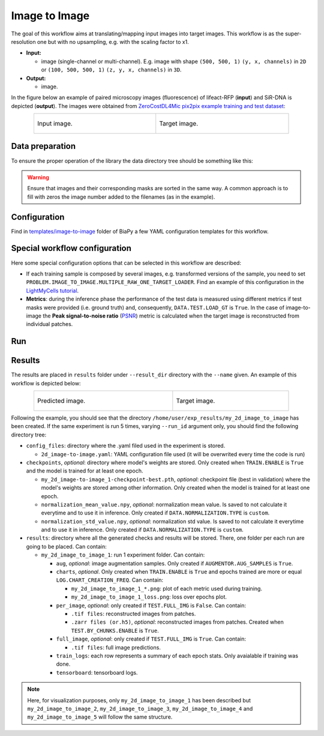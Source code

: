 .. _image-to-image:

Image to Image
--------------

The goal of this workflow aims at translating/mapping input images into target images. This workflow is as the super-resolution one but with no upsampling, e.g. with the scaling factor to x1.

* **Input:** 
    
  * image (single-channel or multi-channel). E.g. image with shape ``(500, 500, 1)`` ``(y, x, channels)`` in ``2D`` or ``(100, 500, 500, 1)`` ``(z, y, x, channels)`` in ``3D``.  

* **Output:**

  * image. 

In the figure below an example of paired microscopy images (fluorescence) of lifeact-RFP (**input**) and SiR-DNA is depicted (**output**). The images were obtained from `ZeroCostDL4Mic pix2pix example training and test dataset <https://zenodo.org/records/3941889#.XxrkzWMzaV4>`__:

.. list-table:: 
  :align: center
  :width: 680px

  * - .. figure:: ../img/i2i/i2i_raw.png
         :align: center
         :width: 300px

         Input image.

    - .. figure:: ../img/i2i/i2i_target.png
         :align: center
         :width: 300px

         Target image.

.. _i2i2_data_prep:

Data preparation
~~~~~~~~~~~~~~~~

To ensure the proper operation of the library the data directory tree should be something like this: 

.. collapse:: Expand directory tree 

    .. code-block:: bash
  
      dataset/
      ├── train
      │   ├── x
      │   │   ├── training-0001.tif
      │   │   ├── training-0002.tif
      │   │   ├── . . .
      │   │   ├── training-9999.tif
      │   └── y
      │       ├── training_groundtruth-0001.tif
      │       ├── training_groundtruth-0002.tif
      │       ├── . . .
      │       ├── training_groundtruth-9999.tif
      └── test
          ├── x
          │   ├── testing-0001.tif
          │   ├── testing-0002.tif
          │   ├── . . .
          │   ├── testing-9999.tif
          └── y
              ├── testing_groundtruth-0001.tif
              ├── testing_groundtruth-0002.tif
              ├── . . .
              ├── testing_groundtruth-9999.tif

\

.. warning:: Ensure that images and their corresponding masks are sorted in the same way. A common approach is to fill with zeros the image number added to the filenames (as in the example). 

Configuration                                                                                                                 
~~~~~~~~~~~~~

Find in `templates/image-to-image <https://github.com/BiaPyX/BiaPy/tree/master/templates/image-to-image>`__ folder of BiaPy a few YAML configuration templates for this workflow. 


Special workflow configuration
~~~~~~~~~~~~~~~~~~~~~~~~~~~~~~

Here some special configuration options that can be selected in this workflow are described:

* If each training sample is composed by several images, e.g. transformed versions of the sample, you need to set ``PROBLEM.IMAGE_TO_IMAGE.MULTIPLE_RAW_ONE_TARGET_LOADER``. Find an example of this configuration in the `LightMyCells tutorial <https://biapy.readthedocs.io/en/latest/tutorials/image-to-image/lightmycells.html>`__. 

* **Metrics**: during the inference phase the performance of the test data is measured using different metrics if test masks were provided (i.e. ground truth) and, consequently, ``DATA.TEST.LOAD_GT`` is ``True``. In the case of image-to-image the **Peak signal-to-noise ratio** (`PSNR <https://en.wikipedia.org/wiki/Peak_signal-to-noise_ratio>`__) metric is calculated when the target image is reconstructed from individual patches.

.. _i2i_data_run:

Run
~~~

.. tabs::

   .. tab:: GUI

        Select image-to-image workflow during the creation of a new configuration file:

        .. image:: ../img/gui/biapy_gui_i2i.png
            :align: center 

   .. tab:: Google Colab

        Two different options depending on the image dimension: 

        .. |sr_2D_colablink| image:: https://colab.research.google.com/assets/colab-badge.svg
            :target: https://colab.research.google.com/github/BiaPyX/BiaPy/blob/master/notebooks/image_to_image/BiaPy_2D_Image_to_Image.ipynb

        * 2D: |sr_2D_colablink|

        .. |sr_3D_colablink| image:: https://colab.research.google.com/assets/colab-badge.svg
            :target: https://colab.research.google.com/github/BiaPyX/BiaPy/blob/master/notebooks/image_to_image/BiaPy_3D_Image_to_Image.ipynb

        * 3D: |sr_3D_colablink|

   .. tab:: Docker

        `Open a terminal <../get_started/faq.html#opening-a-terminal>`__ as described in :ref:`installation`. For instance, using `2d_image-to-image.yaml <https://github.com/BiaPyX/BiaPy/blob/master/templates/image-to-image/2d_image-to-image.yaml>`__ template file, the code can be run as follows:

        .. code-block:: bash                                                                                                    

            # Configuration file
            job_cfg_file=/home/user/2d_image-to-image.yaml
            # Path to the data directory
            data_dir=/home/user/data
            # Where the experiment output directory should be created
            result_dir=/home/user/exp_results
            # Just a name for the job
            job_name=my_2d_image_to_image
            # Number that should be increased when one need to run the same job multiple times (reproducibility)
            job_counter=1
            # Number of the GPU to run the job in (according to 'nvidia-smi' command)
            gpu_number=0

            sudo docker run --rm \
                --gpus "device=$gpu_number" \
                --mount type=bind,source=$job_cfg_file,target=$job_cfg_file \
                --mount type=bind,source=$result_dir,target=$result_dir \
                --mount type=bind,source=$data_dir,target=$data_dir \
                BiaPyX/biapy \
                    -cfg $job_cfg_file \
                    -rdir $result_dir \
                    -name $job_name \
                    -rid $job_counter \
                    -gpu "cuda:$gpu_number"

        .. note:: 
            Note that ``data_dir`` must contain all the paths ``DATA.*.PATH`` and ``DATA.*.GT_PATH`` so the container can find them. For instance, if you want to only train in this example ``DATA.TRAIN.PATH`` and ``DATA.TRAIN.GT_PATH`` could be ``/home/user/data/train/x`` and ``/home/user/data/train/y`` respectively. 

   .. tab:: Command line

        `Open a terminal <../get_started/faq.html#opening-a-terminal>`__ as described in :ref:`installation`. For instance, using `2d_image-to-image.yaml <https://github.com/BiaPyX/BiaPy/blob/master/templates/image-to-image/2d_image-to-image.yaml>`__ template file, the code can be run as follows:

        .. code-block:: bash
            
            # Configuration file
            job_cfg_file=/home/user/2d_image-to-image.yaml       
            # Where the experiment output directory should be created
            result_dir=/home/user/exp_results  
            # Just a name for the job
            job_name=my_2d_image_to_image      
            # Number that should be increased when one need to run the same job multiple times (reproducibility)
            job_counter=1
            # Number of the GPU to run the job in (according to 'nvidia-smi' command)
            gpu_number=0                   

            # Load the environment
            conda activate BiaPy_env

            python -u main.py \
                --config $job_cfg_file \
                --result_dir $result_dir  \ 
                --name $job_name    \
                --run_id $job_counter  \
                --gpu "cuda:$gpu_number"  

        For multi-GPU training you can call BiaPy as follows:

        .. code-block:: bash
            
            # First check where is your biapy command (you need it in the below command)
            # $ which biapy
            # > /home/user/anaconda3/envs/BiaPy_env/bin/biapy

            gpu_number="0, 1, 2"
            python -u -m torch.distributed.run \
                --nproc_per_node=3 \
                /home/user/anaconda3/envs/BiaPy_env/bin/biapy \
                --config $job_cfg_file \
                --result_dir $result_dir  \ 
                --name $job_name    \
                --run_id $job_counter  \
                --gpu "cuda:$gpu_number"  

        ``nproc_per_node`` needs to be equal to the number of GPUs you are using (e.g. ``gpu_number`` length).
        
.. _image_to_image_results:

Results                                                                                                                 
~~~~~~~  

The results are placed in ``results`` folder under ``--result_dir`` directory with the ``--name`` given. An example of this workflow is depicted below:

.. list-table:: 
  :align: center
  :width: 680px

  * - .. figure:: ../img/i2i/i2i_pred.png
         :align: center
         :width: 300px

         Predicted image.

    - .. figure:: ../img/i2i/i2i_target2.png
         :align: center
         :width: 300px

         Target image.


Following the example, you should see that the directory ``/home/user/exp_results/my_2d_image_to_image`` has been created. If the same experiment is run 5 times, varying ``--run_id`` argument only, you should find the following directory tree: 

.. collapse:: Expand directory tree 

    .. code-block:: bash
        
      my_2d_image_to_image/
      ├── config_files
      │   └── 2d_image-to-image.yaml                                                                                                           
      ├── checkpoints
      │   └── my_2d_image-to-image_1-checkpoint-best.pth
      └── results
          ├── my_2d_image_to_image_1
          ├── . . .
          └── my_2d_image_to_image_5
              ├── aug
              │   └── .tif files
              ├── charts
              │   ├── my_2d_image_to_image_1_*.png
              │   └── my_2d_image_to_image_1_loss.png
              ├── per_image
              │   ├── .tif files
              │   └── .zarr files (or.h5)
              ├── full_image
              │   └── .tif files
              ├── train_logs
              └── tensorboard

\

* ``config_files``: directory where the .yaml filed used in the experiment is stored. 

  * ``2d_image-to-image.yaml``: YAML configuration file used (it will be overwrited every time the code is run)

* ``checkpoints``, *optional*: directory where model's weights are stored. Only created when ``TRAIN.ENABLE`` is ``True`` and the model is trained for at least one epoch. 

  * ``my_2d_image-to-image_1-checkpoint-best.pth``, *optional*: checkpoint file (best in validation) where the model's weights are stored among other information. Only created when the model is trained for at least one epoch. 

  * ``normalization_mean_value.npy``, *optional*: normalization mean value. Is saved to not calculate it everytime and to use it in inference. Only created if ``DATA.NORMALIZATION.TYPE`` is ``custom``.
  
  * ``normalization_std_value.npy``, *optional*: normalization std value. Is saved to not calculate it everytime and to use it in inference. Only created if ``DATA.NORMALIZATION.TYPE`` is ``custom``.

* ``results``: directory where all the generated checks and results will be stored. There, one folder per each run are going to be placed. Can contain:

  * ``my_2d_image_to_image_1``: run 1 experiment folder. Can contain:

    * ``aug``, *optional*: image augmentation samples. Only created if ``AUGMENTOR.AUG_SAMPLES`` is ``True``.

    * ``charts``, *optional*. Only created when ``TRAIN.ENABLE`` is ``True`` and epochs trained are more or equal ``LOG.CHART_CREATION_FREQ``. Can contain:

      * ``my_2d_image_to_image_1_*.png``: plot of each metric used during training.

      * ``my_2d_image_to_image_1_loss.png``: loss over epochs plot. 

    * ``per_image``, *optional*: only created if ``TEST.FULL_IMG`` is ``False``. Can contain:

      * ``.tif files``: reconstructed images from patches.   

      * ``.zarr files (or.h5)``, *optional*: reconstructed images from patches. Created when ``TEST.BY_CHUNKS.ENABLE`` is ``True``.

    * ``full_image``, *optional*: only created if ``TEST.FULL_IMG`` is ``True``. Can contain:

      * ``.tif files``: full image predictions.

    * ``train_logs``: each row represents a summary of each epoch stats. Only avaialable if training was done.

    * ``tensorboard``: tensorboard logs.

.. note:: 
   Here, for visualization purposes, only ``my_2d_image_to_image_1`` has been described but ``my_2d_image_to_image_2``, ``my_2d_image_to_image_3``, ``my_2d_image_to_image_4`` and ``my_2d_image_to_image_5`` will follow the same structure.


